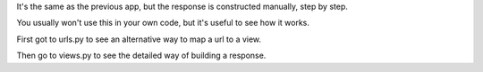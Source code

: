 It's the same as the previous app, but the response is constructed manually, step by step.

You usually won't use this in your own code, but it's useful to see how it works.

First got to urls.py to see an alternative way to map a url to a view.

Then go to views.py to see the detailed way of building a response.